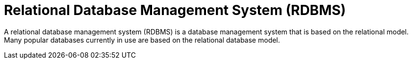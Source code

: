 ifdef::context[:parent-context: {context}]
[id="relational-database-management-system-rdbms_{context}"]
= Relational Database Management System (RDBMS)
:context: relational-database-management-system-rdbms

A relational database management system (RDBMS) is a database management system
 that is based on the relational model. Many popular databases currently in use
are based on the relational database model.


ifdef::parent-context[:context: {parent-context}]
ifndef::parent-context[:!context:]